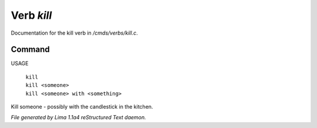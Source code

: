 Verb *kill*
************

Documentation for the kill verb in */cmds/verbs/kill.c*.

Command
=======

USAGE

 |  ``kill``
 |  ``kill <someone>``
 |  ``kill <someone> with <something>``

Kill someone - possibly with the candlestick in the kitchen.

.. TAGS: RST



*File generated by Lima 1.1a4 reStructured Text daemon.*
